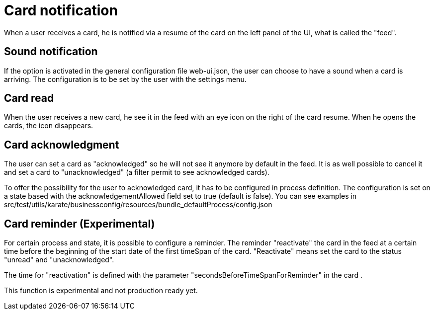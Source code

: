 // Copyright (c) 2018-2020 RTE (http://www.rte-france.com)
// See AUTHORS.txt
// This document is subject to the terms of the Creative Commons Attribution 4.0 International license.
// If a copy of the license was not distributed with this
// file, You can obtain one at https://creativecommons.org/licenses/by/4.0/.
// SPDX-License-Identifier: CC-BY-4.0


= Card notification

When a user receives a card, he is notified via a resume of the card on the left panel of the UI, what is called the "feed".

== Sound notification 

If the option is activated in the general configuration file web-ui.json, the user can choose to have a sound when a card is arriving. The configuration is to be set by the user with the settings menu.

== Card read 

When the user receives a new card, he see it in the feed with an eye icon on the right of the card resume. When he opens the cards, the icon disappears. 

== Card acknowledgment 

The user can set a card as "acknowledged" so he will not see it anymore by default in the feed. It is as well possible to cancel it and set a card to "unacknowledged" (a filter permit to see acknowledged cards). 

To offer the possibility for the user to acknowledged card, it has to be configured in process definition. The configuration is set on a state based with the acknowledgementAllowed field set to true  (default is false). You can see examples in src/test/utils/karate/businessconfig/resources/bundle_defaultProcess/config.json

== Card reminder (Experimental)

For certain process and state, it is possible to configure a reminder. The reminder "reactivate" the card in the feed at a certain time before the beginning of the start date of the first timeSpan of the card. "Reactivate" means set the card to the status "unread" and "unacknowledged".


The time for "reactivation" is defined with the parameter "secondsBeforeTimeSpanForReminder" in the card .

This function is experimental and not production ready yet.
